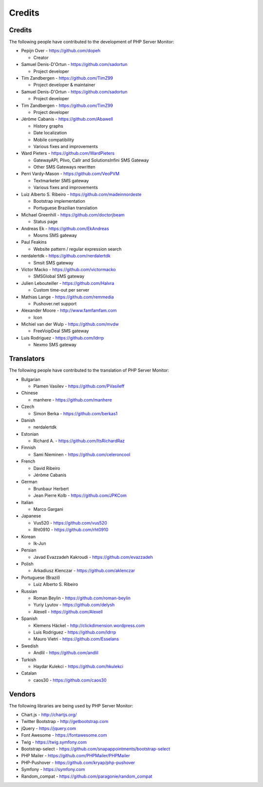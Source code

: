 .. _credits:

Credits
=======


Credits
+++++++

The following people have contributed to the development of PHP Server Monitor:


* Pepijn Over - https://github.com/dopeh

  * Creator

* Samuel Denis-D'Ortun - https://github.com/sadortun

  * Project developer
 
* Tim Zandbergen - https://github.com/TimZ99

  * Project developer & maintainer

* Samuel Denis-D'Ortun - https://github.com/sadortun

  * Project developer
 
* Tim Zandbergen - https://github.com/TimZ99

  * Project developer

* Jérôme Cabanis - https://github.com/Abawell

  * History graphs
  * Date localization
  * Mobile compatibility
  * Various fixes and improvements

* Ward Pieters - https://github.com/WardPieters

  * GatewayAPI, Plivo, Callr and SolutionsInfini SMS Gateway
  * Other SMS Gateways rewritten

* Perri Vardy-Mason - https://github.com/VeoPVM

  * Textmarketer SMS gateway
  * Various fixes and improvements

* Luiz Alberto S. Ribeiro - https://github.com/madeinnordeste

  * Bootstrap implementation
  * Portuguese Brazilian translation

* Michael Greenhill - https://github.com/doctorjbeam

  * Status page

* Andreas Ek - https://github.com/EkAndreas

  * Mosms SMS gateway

* Paul Feakins

  * Website pattern / regular expression search

* nerdalertdk - https://github.com/nerdalertdk

  * Smsit SMS gateway

* Victor Macko - https://github.com/victormacko

  * SMSGlobal SMS gateway

* Julien Lebouteiller - https://github.com/Halvra

  * Custom time-out per server

* Mathias Lange - https://github.com/remmedia

  * Pushover.net support

* Alexander Moore - http://www.famfamfam.com

  * Icon

* Michiel van der Wulp - https://github.com/mvdw

  * FreeVoipDeal SMS gateway


* Luis Rodriguez - https://github.com/ldrrp

  * Nexmo SMS gateway

Translators
+++++++++++

The following people have contributed to the translation of PHP Server Monitor:

* Bulgarian

  * Plamen Vasilev - https://github.com/PVasileff

* Chinese

  * manhere - https://github.com/manhere

* Czech

  * Simon Berka - https://github.com/berkas1

* Danish

  * nerdalertdk

* Estonian

  * Richard A. - https://github.com/ItsRichardRaz

* Finnish

  * Sami Nieminen - https://github.com/celeroncool

* French

  * David Ribeiro
  * Jérôme Cabanis

* German

  * Brunbaur Herbert
  * Jean Pierre Kolb - https://github.com/JPKCom

* Italian

  * Marco Gargani

* Japanese

  * Vus520 - https://github.com/vus520
  * Rht0910 - https://github.com/rht0910

* Korean

  * Ik-Jun

* Persian

  * Javad Evazzadeh Kakroudi - https://github.com/evazzadeh

* Polish

  * Arkadiusz Klenczar - https://github.com/aklenczar

* Portuguese (Brazil)

  * Luiz Alberto S. Ribeiro

* Russian

  * Roman Beylin - https://github.com/roman-beylin
  * Yuriy Lyutov - https://github.com/delysh
  * Alexell - https://github.com/Alexell

* Spanish

  * Klemens Häckel - http://clickdimension.wordpress.com
  * Luis Rodriguez - https://github.com/ldrrp
  * Mauro Vietri - https://github.com/Esselans

* Swedish

  * Andlil - https://github.com/andlil

* Turkish

  * Haydar Kulekci - https://github.com/hkulekci
  
* Catalan
 
  * caos30 - https://github.com/caos30


Vendors
+++++++

The following libraries are being used by PHP Server Monitor:

* Chart.js - http://chartjs.org/
* Twitter Bootstrap - http://getbootstrap.com
* jQuery - https://jquery.com
* Font Awesome - https://fontawesome.com
* Twig - https://twig.symfony.com
* Bootstrap-select - https://github.com/snapappointments/bootstrap-select
* PHP Mailer - https://github.com/PHPMailer/PHPMailer
* PHP-Pushover - https://github.com/kryap/php-pushover
* Symfony - https://symfony.com
* Random_compat - https://github.com/paragonie/random_compat